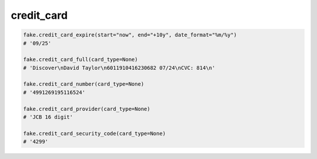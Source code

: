 credit_card
===========

.. code-block:: python

    fake.credit_card_expire(start="now", end="+10y", date_format="%m/%y")
    # '09/25'

    fake.credit_card_full(card_type=None)
    # 'Discover\nDavid Taylor\n6011910416230682 07/24\nCVC: 814\n'

    fake.credit_card_number(card_type=None)
    # '4991269195116524'

    fake.credit_card_provider(card_type=None)
    # 'JCB 16 digit'

    fake.credit_card_security_code(card_type=None)
    # '4299'
